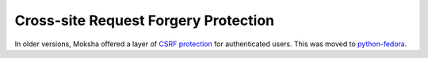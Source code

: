 Cross-site Request Forgery Protection
=====================================

In older versions, Moksha offered a layer of `CSRF protection
<http://en.wikipedia.org/wiki/Cross-site_request_forgery>`_ for authenticated
users.  This was moved to `python-fedora
<https://fedorahosted.org/python-fedora/>`_.
